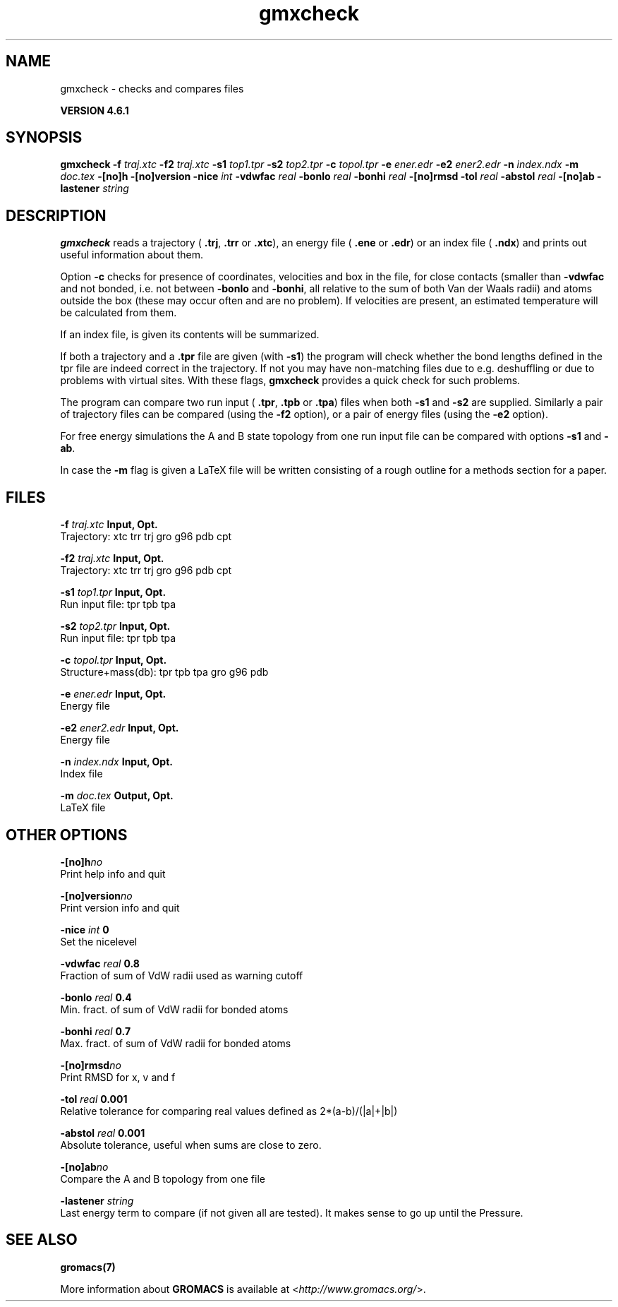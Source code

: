 .TH gmxcheck 1 "Tue 5 Mar 2013" "" "GROMACS suite, VERSION 4.6.1"
.SH NAME
gmxcheck\ -\ checks\ and\ compares\ files

.B VERSION 4.6.1
.SH SYNOPSIS
\f3gmxcheck\fP
.BI "\-f" " traj.xtc "
.BI "\-f2" " traj.xtc "
.BI "\-s1" " top1.tpr "
.BI "\-s2" " top2.tpr "
.BI "\-c" " topol.tpr "
.BI "\-e" " ener.edr "
.BI "\-e2" " ener2.edr "
.BI "\-n" " index.ndx "
.BI "\-m" " doc.tex "
.BI "\-[no]h" ""
.BI "\-[no]version" ""
.BI "\-nice" " int "
.BI "\-vdwfac" " real "
.BI "\-bonlo" " real "
.BI "\-bonhi" " real "
.BI "\-[no]rmsd" ""
.BI "\-tol" " real "
.BI "\-abstol" " real "
.BI "\-[no]ab" ""
.BI "\-lastener" " string "
.SH DESCRIPTION
\&\fB gmxcheck\fR reads a trajectory (\fB .trj\fR, \fB .trr\fR or 
\&\fB .xtc\fR), an energy file (\fB .ene\fR or \fB .edr\fR)
\&or an index file (\fB .ndx\fR)
\&and prints out useful information about them.


\&Option \fB \-c\fR checks for presence of coordinates,
\&velocities and box in the file, for close contacts (smaller than
\&\fB \-vdwfac\fR and not bonded, i.e. not between \fB \-bonlo\fR
\&and \fB \-bonhi\fR, all relative to the sum of both Van der Waals
\&radii) and atoms outside the box (these may occur often and are
\&no problem). If velocities are present, an estimated temperature
\&will be calculated from them.


\&If an index file, is given its contents will be summarized.


\&If both a trajectory and a \fB .tpr\fR file are given (with \fB \-s1\fR)
\&the program will check whether the bond lengths defined in the tpr
\&file are indeed correct in the trajectory. If not you may have
\&non\-matching files due to e.g. deshuffling or due to problems with
\&virtual sites. With these flags, \fB gmxcheck\fR provides a quick check for such problems.


\&The program can compare two run input (\fB .tpr\fR, \fB .tpb\fR or
\&\fB .tpa\fR) files
\&when both \fB \-s1\fR and \fB \-s2\fR are supplied.
\&Similarly a pair of trajectory files can be compared (using the \fB \-f2\fR
\&option), or a pair of energy files (using the \fB \-e2\fR option).


\&For free energy simulations the A and B state topology from one
\&run input file can be compared with options \fB \-s1\fR and \fB \-ab\fR.


\&In case the \fB \-m\fR flag is given a LaTeX file will be written
\&consisting of a rough outline for a methods section for a paper.
.SH FILES
.BI "\-f" " traj.xtc" 
.B Input, Opt.
 Trajectory: xtc trr trj gro g96 pdb cpt 

.BI "\-f2" " traj.xtc" 
.B Input, Opt.
 Trajectory: xtc trr trj gro g96 pdb cpt 

.BI "\-s1" " top1.tpr" 
.B Input, Opt.
 Run input file: tpr tpb tpa 

.BI "\-s2" " top2.tpr" 
.B Input, Opt.
 Run input file: tpr tpb tpa 

.BI "\-c" " topol.tpr" 
.B Input, Opt.
 Structure+mass(db): tpr tpb tpa gro g96 pdb 

.BI "\-e" " ener.edr" 
.B Input, Opt.
 Energy file 

.BI "\-e2" " ener2.edr" 
.B Input, Opt.
 Energy file 

.BI "\-n" " index.ndx" 
.B Input, Opt.
 Index file 

.BI "\-m" " doc.tex" 
.B Output, Opt.
 LaTeX file 

.SH OTHER OPTIONS
.BI "\-[no]h"  "no    "
 Print help info and quit

.BI "\-[no]version"  "no    "
 Print version info and quit

.BI "\-nice"  " int" " 0" 
 Set the nicelevel

.BI "\-vdwfac"  " real" " 0.8   " 
 Fraction of sum of VdW radii used as warning cutoff

.BI "\-bonlo"  " real" " 0.4   " 
 Min. fract. of sum of VdW radii for bonded atoms

.BI "\-bonhi"  " real" " 0.7   " 
 Max. fract. of sum of VdW radii for bonded atoms

.BI "\-[no]rmsd"  "no    "
 Print RMSD for x, v and f

.BI "\-tol"  " real" " 0.001 " 
 Relative tolerance for comparing real values defined as 2*(a\-b)/(|a|+|b|)

.BI "\-abstol"  " real" " 0.001 " 
 Absolute tolerance, useful when sums are close to zero.

.BI "\-[no]ab"  "no    "
 Compare the A and B topology from one file

.BI "\-lastener"  " string" " " 
 Last energy term to compare (if not given all are tested). It makes sense to go up until the Pressure.

.SH SEE ALSO
.BR gromacs(7)

More information about \fBGROMACS\fR is available at <\fIhttp://www.gromacs.org/\fR>.
